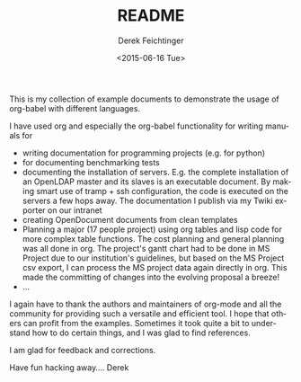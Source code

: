 #+TITLE: README
#+DATE: <2015-06-16 Tue>
#+AUTHOR: Derek Feichtinger
#+EMAIL: derek.feichtinger@psi.ch
#+OPTIONS: ':nil *:t -:t ::t <:t H:3 \n:nil ^:t arch:headline
#+OPTIONS: author:t c:nil creator:comment d:(not "LOGBOOK") date:t
#+OPTIONS: e:t email:nil f:t inline:t num:t p:nil pri:nil stat:t
#+OPTIONS: tags:t tasks:t tex:t timestamp:t toc:t todo:t |:t
#+CREATOR: Emacs 24.5.1 (Org mode 8.2.10)
#+DESCRIPTION:
#+EXCLUDE_TAGS: noexport
#+KEYWORDS:
#+LANGUAGE: en
#+SELECT_TAGS: export

This is my collection of example documents to demonstrate the usage of org-babel
with different languages.

I have used org and especially the org-babel functionality for writing manuals for
- writing documentation for programming projects (e.g. for python)
- for documenting benchmarking tests
- documenting the installation of servers. E.g. the complete installation of
  an OpenLDAP master and its slaves is an executable document. By making smart
  use of tramp + ssh configuration, the code is executed on the servers a
  few hops away. The documentation I publish via my Twiki exporter on our
  intranet
- creating OpenDocument documents from clean templates
- Planning a major (17 people project) using org tables and lisp code for
  more complex table functions. The cost planning and general planning
  was all done in org. The project's gantt chart had to be done in MS Project
  due to our institution's guidelines, but based on the MS Project csv export,
  I can process the MS project data again directly in org. This made the committing
  of changes into the evolving proposal a breeze!
- ...

I again have to thank the authors and maintainers of org-mode and all the community for
providing such a versatile and efficient tool. I hope that others can profit from
the examples. Sometimes it took quite a bit to understand how to do certain things,
and I was glad to find references.

I am glad for feedback and corrections.

Have fun hacking away....
Derek
